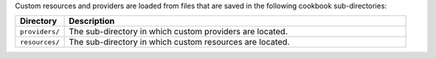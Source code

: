 .. The contents of this file may be included in multiple topics (using the includes directive).
.. The contents of this file should be modified in a way that preserves its ability to appear in multiple topics.

Custom resources and providers are loaded from files that are saved in the following cookbook sub-directories:

.. list-table::
   :widths: 60 420
   :header-rows: 1

   * - Directory
     - Description
   * - ``providers/``
     - The sub-directory in which custom providers are located.
   * - ``resources/``
     - The sub-directory in which custom resources are located.
